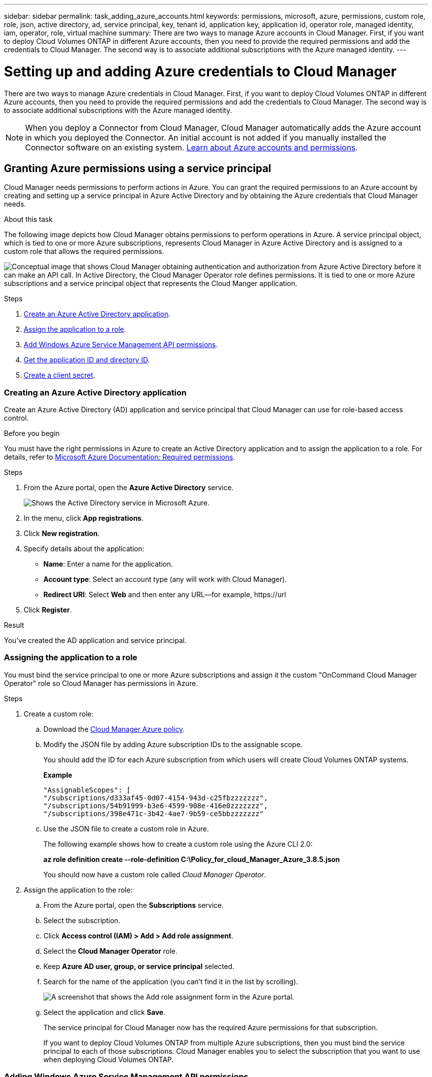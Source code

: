 ---
sidebar: sidebar
permalink: task_adding_azure_accounts.html
keywords: permissions, microsoft, azure, permissions, custom role, role, json, active directory, ad, service principal, key, tenant id, application key, application id, operator role, managed identity, iam, operator, role, virtual machine
summary: There are two ways to manage Azure accounts in Cloud Manager. First, if you want to deploy Cloud Volumes ONTAP in different Azure accounts, then you need to provide the required permissions and add the credentials to Cloud Manager. The second way is to associate additional subscriptions with the Azure managed identity.
---

= Setting up and adding Azure credentials to Cloud Manager
:hardbreaks:
:nofooter:
:icons: font
:linkattrs:
:imagesdir: ./media/

[.lead]
There are two ways to manage Azure credentials in Cloud Manager. First, if you want to deploy Cloud Volumes ONTAP in different Azure accounts, then you need to provide the required permissions and add the credentials to Cloud Manager. The second way is to associate additional subscriptions with the Azure managed identity.

NOTE: When you deploy a Connector from Cloud Manager, Cloud Manager automatically adds the Azure account in which you deployed the Connector. An initial account is not added if you manually installed the Connector software on an existing system. link:concept_accounts_azure.html[Learn about Azure accounts and permissions].

== Granting Azure permissions using a service principal

Cloud Manager needs permissions to perform actions in Azure. You can grant the required permissions to an Azure account by creating and setting up a service principal in Azure Active Directory and by obtaining the Azure credentials that Cloud Manager needs.

.About this task

The following image depicts how Cloud Manager obtains permissions to perform operations in Azure. A service principal object, which is tied to one or more Azure subscriptions, represents Cloud Manager in Azure Active Directory and is assigned to a custom role that allows the required permissions.

image:diagram_azure_authentication.png["Conceptual image that shows Cloud Manager obtaining authentication and authorization from Azure Active Directory before it can make an API call. In Active Directory, the Cloud Manager Operator role defines permissions. It is tied to one or more Azure subscriptions and a service principal object that represents the Cloud Manger application."]

.Steps

. <<Creating an Azure Active Directory application,Create an Azure Active Directory application>>.

. <<Assigning the application to a role,Assign the application to a role>>.

. <<Adding Windows Azure Service Management API permissions,Add Windows Azure Service Management API permissions>>.

. <<Getting the application ID and directory ID,Get the application ID and directory ID>>.

. <<Creating a client secret,Create a client secret>>.

=== Creating an Azure Active Directory application

Create an Azure Active Directory (AD) application and service principal that Cloud Manager can use for role-based access control.

.Before you begin

You must have the right permissions in Azure to create an Active Directory application and to assign the application to a role. For details, refer to https://docs.microsoft.com/en-us/azure/active-directory/develop/howto-create-service-principal-portal#required-permissions/[Microsoft Azure Documentation: Required permissions^].

.Steps
. From the Azure portal, open the *Azure Active Directory* service.
+
image:screenshot_azure_ad.gif[Shows the Active Directory service in Microsoft Azure.]

. In the menu, click *App registrations*.

. Click *New registration*.

. Specify details about the application:

* *Name*: Enter a name for the application.
* *Account type*: Select an account type (any will work with Cloud Manager).
* *Redirect URI*: Select *Web* and then enter any URL—for example, \https://url

. Click *Register*.

.Result

You've created the AD application and service principal.

=== Assigning the application to a role

You must bind the service principal to one or more Azure subscriptions and assign it the custom "OnCommand Cloud Manager Operator" role so Cloud Manager has permissions in Azure.

.Steps

. Create a custom role:

.. Download the https://mysupport.netapp.com/cloudontap/iampolicies[Cloud Manager Azure policy^].

.. Modify the JSON file by adding Azure subscription IDs to the assignable scope.
+
You should add the ID for each Azure subscription from which users will create Cloud Volumes ONTAP systems.
+
*Example*
+
[source,json]
"AssignableScopes": [
"/subscriptions/d333af45-0d07-4154-943d-c25fbzzzzzzz",
"/subscriptions/54b91999-b3e6-4599-908e-416e0zzzzzzz",
"/subscriptions/398e471c-3b42-4ae7-9b59-ce5bbzzzzzzz"

.. Use the JSON file to create a custom role in Azure.
+
The following example shows how to create a custom role using the Azure CLI 2.0:
+
*az role definition create --role-definition C:\Policy_for_cloud_Manager_Azure_3.8.5.json*
+
You should now have a custom role called _Cloud Manager Operator_.

. Assign the application to the role:

.. From the Azure portal, open the *Subscriptions* service.

.. Select the subscription.

.. Click *Access control (IAM) > Add > Add role assignment*.

.. Select the *Cloud Manager Operator* role.

.. Keep *Azure AD user, group, or service principal* selected.

.. Search for the name of the application (you can't find it in the list by scrolling).
+
image:screenshot_azure_service_principal_role.gif[A screenshot that shows the Add role assignment form in the Azure portal.]

.. Select the application and click *Save*.
+
The service principal for Cloud Manager now has the required Azure permissions for that subscription.
+
If you want to deploy Cloud Volumes ONTAP from multiple Azure subscriptions, then you must bind the service principal to each of those subscriptions. Cloud Manager enables you to select the subscription that you want to use when deploying Cloud Volumes ONTAP.

=== Adding Windows Azure Service Management API permissions

The service principal must have "Windows Azure Service Management API" permissions.

.Steps

. In the *Azure Active Directory* service, click *App registrations* and select the application.

. Click *API permissions > Add a permission*.

. Under *Microsoft APIs*, select *Azure Service Management*.
+
image:screenshot_azure_service_mgmt_apis.gif[A screenshot of the Azure portal that shows the Azure Service Management API permissions.]

. Click *Access Azure Service Management as organization users* and then click *Add permissions*.
+
image:screenshot_azure_service_mgmt_apis_add.gif[A screenshot of the Azure portal that shows adding the Azure Service Management APIs.]

[[ids]]
=== Getting the application ID and directory ID

When you add the Azure account to Cloud Manager, you need to provide the application (client) ID and the directory (tenant) ID for the application. Cloud Manager uses the IDs to programmatically sign in.

.Steps

. In the *Azure Active Directory* service, click *App registrations* and select the application.

. Copy the *Application (client) ID* and the *Directory (tenant) ID*.
+
image:screenshot_azure_app_ids.gif[A screenshot that shows the application (client) ID and directory (tenant) ID for an application in Azure Active Directory.]

=== Creating a client secret

You need to create a client secret and then provide Cloud Manager with the value of the secret so Cloud Manager can use it to authenticate with Azure AD.

NOTE: When you add the account to Cloud Manager, Cloud Manager refers to the client secret as the Application Key.

.Steps

. Open the *Azure Active Directory* service.

. Click *App registrations* and select your application.

. Click *Certificates & secrets > New client secret*.

. Provide a description of the secret and a duration.

. Click *Add*.

. Copy the value of the client secret.
+
image:screenshot_azure_client_secret.gif[A screenshot of the Azure portal that shows a client secret for the Azure AD service principal.]

.Result

Your service principal is now setup and you should have copied the application (client) ID, the directory (tenant) ID, and the value of the client secret. You need to enter this information in Cloud Manager when you add an Azure account.

== Adding Azure credentials to Cloud Manager

After you provide an Azure account with the required permissions, you can add the credentials for that account to Cloud Manager. This enables you to launch Cloud Volumes ONTAP systems in that account.

.What you'll need

You need to create a Connector before you can change Cloud Manager settings. link:concept_connectors.html[Learn how].

.Steps

. In the upper right of the Cloud Manager console, click the Settings icon, and select *Credentials*.
+
image:screenshot_settings_icon.gif[A screenshot that shows the Settings icon in the upper right of the Cloud Manager console.]

. Click *Add Credentials* and select *Microsoft Azure*.

. Enter information about the Azure Active Directory service principal that grants the required permissions:
+
* Application (client) ID: See <<Getting the application ID and directory ID>>.
* Directory (tenant) ID: See <<Getting the application ID and directory ID>>.
* Client Secret: See <<Creating a client secret>>.

. Confirm that the policy requirements have been met and then click *Create Account*.

.Result

You can now switch to different set of credentials from the Details and Credentials page link:task_deploying_otc_azure.html[when creating a new working environment]:

image:screenshot_accounts_switch_azure.gif[A screenshot that shows selecting between credentials after clicking Edit Credentials in the Details & Credentials page.]

== Associating additional Azure subscriptions with a managed identity

Cloud Manager enables you to choose the Azure credentials and Azure subscription in which you want to deploy Cloud Volumes ONTAP. You can't select a different Azure subscription for the managed identity profile unless you associate the https://docs.microsoft.com/en-us/azure/active-directory/managed-identities-azure-resources/overview[managed identity^] with those subscriptions.

.About this task

A managed identity is link:concept_accounts_azure.html[the initial Azure account] when you deploy a Connector from Cloud Manager. When you deployed the Connector, Cloud Manager created the Cloud Manager Operator role and assigned it to the Connector virtual machine.

.Steps

. Log in to the Azure portal.

. Open the *Subscriptions* service and then select the subscription in which you want to deploy Cloud Volumes ONTAP.

. Click *Access control (IAM)*.

.. Click *Add* > *Add role assignment* and then add the permissions:

* Select the *Cloud Manager Operator* role.
+
NOTE: Cloud Manager Operator is the default name provided in the https://mysupport.netapp.com/cloudontap/iampolicies[Cloud Manager policy]. If you chose a different name for the role, then select that name instead.

* Assign access to a *Virtual Machine*.

* Select the subscription in which the Connector virtual machine was created.

* Select the Connector virtual machine.

* Click *Save*.

. Repeat these steps for additional subscriptions.

.Result

When you create a new working environment, you should now have the ability to select from multiple Azure subscriptions for the managed identity profile.

image:screenshot_accounts_switch_azure_subscription.gif[A screenshot that shows the ability to select multiple Azure subscriptions when selecting a Microsoft Azure Provider Account.]
